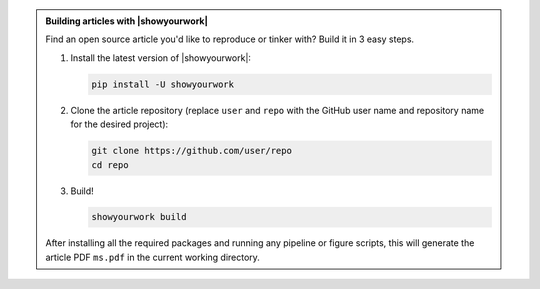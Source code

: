 .. admonition:: Building articles with |showyourwork|

   Find an open source article you'd like to reproduce or tinker with?
   Build it in 3 easy steps.

   1. Install the latest version of |showyourwork|:

      .. code-block:: bash

         pip install -U showyourwork

      .. raw:: html

        <br/>

   2. Clone the article repository (replace ``user`` and ``repo`` with the GitHub user name
      and repository name for the desired project):

      .. code-block:: bash

         git clone https://github.com/user/repo
         cd repo

      .. raw:: html

        <br/>

   3. Build!

      .. code-block:: bash

         showyourwork build

      .. raw:: html

         <pre>
         <span style="color:green;">Setting up the workflow...</span>
         <span style="color:green;">Generating the article PDF...</span>
         <span style="color:green;">Done!</span>
         </pre>

   After installing all the required packages and running any pipeline or
   figure scripts, this will generate the article PDF ``ms.pdf`` in the current
   working directory.
